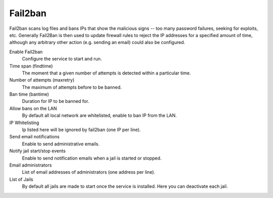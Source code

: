 
============
  Fail2ban
============


Fail2ban scans log files and bans IPs that show the malicious signs -- too many password failures, seeking for exploits, etc. Generally Fail2Ban is then used to update firewall rules to reject the IP addresses for a specified amount of time, although any arbitrary other action (e.g. sending an email) could also be configured. 

Enable Fail2ban
    Configure the service to start and run.

Time span (findtime)
    The moment that a given number of attempts is detected within a particular time.

Number of attempts (maxretry)
    The maximum of attempts before to be banned.

Ban time (bantime)
    Duration for IP to be banned for.

Allow bans on the LAN
    By default all local network are whitelisted, enable to ban IP from the LAN.

IP Whitelisting
    Ip listed here will be ignored by fail2ban (one IP per line).

Send email notifications
    Enable to send administrative emails.

Notify jail start/stop events
    Enable to send notification emails when a jail is started or stopped.

Email administrators
    List of email addresses of administrators (one address per line).

List of Jails
    By default all jails are made to start once the service is installed. Here you can deactivate each jail.
